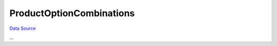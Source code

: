 ProductOptionCombinations
~~~~~~~~~~~~~~~~~~~~~~~~~
`Data Source`_

...

.. _Data Source: http://guide.in-portal.org/rus/index.php/K4:ProductOptionCombinations
